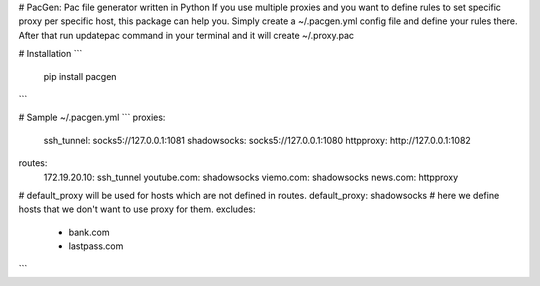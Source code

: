# PacGen: Pac file generator written in Python
If you use multiple proxies and you want to define rules to set specific proxy per specific host, this package can help you.
Simply create a ~/.pacgen.yml config file and define your rules there.
After that run updatepac command in your terminal and it will create ~/.proxy.pac

# Installation
```
    pip install pacgen
```


# Sample ~/.pacgen.yml
```
proxies:
  ssh_tunnel: socks5://127.0.0.1:1081
  shadowsocks: socks5://127.0.0.1:1080
  httpproxy: http://127.0.0.1:1082
routes:
  172.19.20.10: ssh_tunnel
  youtube.com: shadowsocks
  viemo.com: shadowsocks
  news.com: httpproxy
# default_proxy will be used for hosts which are not defined in routes.
default_proxy: shadowsocks
# here we define hosts that we don't want to use proxy for them.
excludes:
  - bank.com
  - lastpass.com
```



